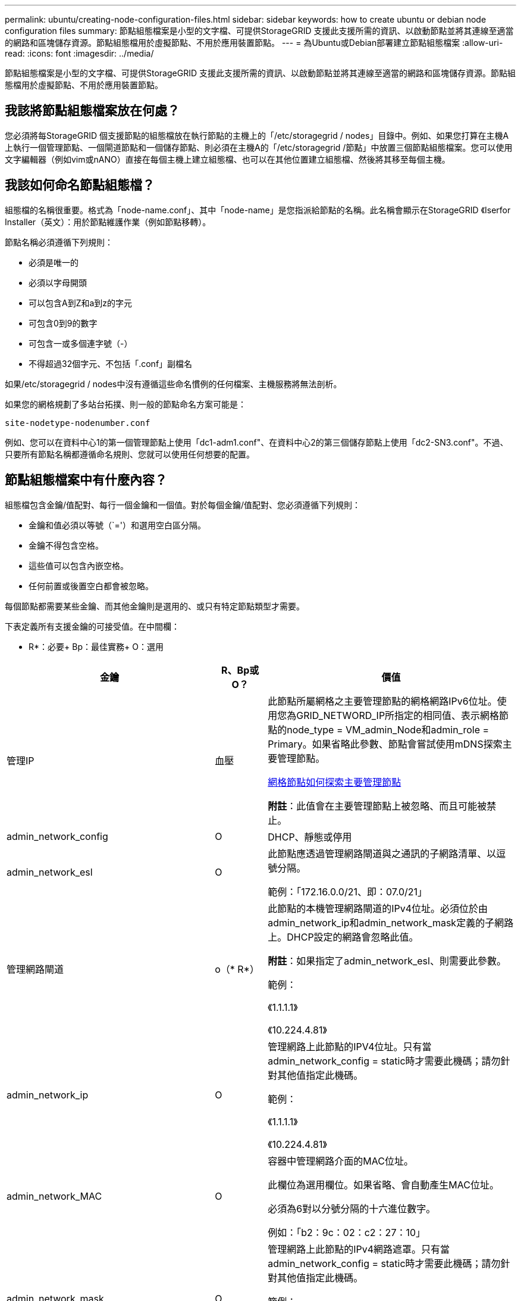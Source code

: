 ---
permalink: ubuntu/creating-node-configuration-files.html 
sidebar: sidebar 
keywords: how to create ubuntu or debian node configuration files 
summary: 節點組態檔案是小型的文字檔、可提供StorageGRID 支援此支援所需的資訊、以啟動節點並將其連線至適當的網路和區塊儲存資源。節點組態檔用於虛擬節點、不用於應用裝置節點。 
---
= 為Ubuntu或Debian部署建立節點組態檔案
:allow-uri-read: 
:icons: font
:imagesdir: ../media/


[role="lead"]
節點組態檔案是小型的文字檔、可提供StorageGRID 支援此支援所需的資訊、以啟動節點並將其連線至適當的網路和區塊儲存資源。節點組態檔用於虛擬節點、不用於應用裝置節點。



== 我該將節點組態檔案放在何處？

您必須將每StorageGRID 個支援節點的組態檔放在執行節點的主機上的「/etc/storagegrid / nodes」目錄中。例如、如果您打算在主機A上執行一個管理節點、一個閘道節點和一個儲存節點、則必須在主機A的「/etc/storagegrid /節點」中放置三個節點組態檔案。您可以使用文字編輯器（例如vim或nANO）直接在每個主機上建立組態檔、也可以在其他位置建立組態檔、然後將其移至每個主機。



== 我該如何命名節點組態檔？

組態檔的名稱很重要。格式為「node-name.conf」、其中「node-name」是您指派給節點的名稱。此名稱會顯示在StorageGRID 《Iserfor Installer（英文）：用於節點維護作業（例如節點移轉）。

節點名稱必須遵循下列規則：

* 必須是唯一的
* 必須以字母開頭
* 可以包含A到Z和a到z的字元
* 可包含0到9的數字
* 可包含一或多個連字號（-）
* 不得超過32個字元、不包括「.conf」副檔名


如果/etc/storagegrid / nodes中沒有遵循這些命名慣例的任何檔案、主機服務將無法剖析。

如果您的網格規劃了多站台拓撲、則一般的節點命名方案可能是：

[listing]
----
site-nodetype-nodenumber.conf
----
例如、您可以在資料中心1的第一個管理節點上使用「dc1-adm1.conf"、在資料中心2的第三個儲存節點上使用「dc2-SN3.conf"。不過、只要所有節點名稱都遵循命名規則、您就可以使用任何想要的配置。



== 節點組態檔案中有什麼內容？

組態檔包含金鑰/值配對、每行一個金鑰和一個值。對於每個金鑰/值配對、您必須遵循下列規則：

* 金鑰和值必須以等號（`='）和選用空白區分隔。
* 金鑰不得包含空格。
* 這些值可以包含內嵌空格。
* 任何前置或後置空白都會被忽略。


每個節點都需要某些金鑰、而其他金鑰則是選用的、或只有特定節點類型才需要。

下表定義所有支援金鑰的可接受值。在中間欄：

* R*：必要+ Bp：最佳實務+ O：選用

[cols="2a,1a,4a"]
|===
| 金鑰 | R、Bp或O？ | 價值 


 a| 
管理IP
 a| 
血壓
 a| 
此節點所屬網格之主要管理節點的網格網路IPv6位址。使用您為GRID_NETWORD_IP所指定的相同值、表示網格節點的node_type = VM_admin_Node和admin_role = Primary。如果省略此參數、節點會嘗試使用mDNS探索主要管理節點。

xref:how-grid-nodes-discover-primary-admin-node.adoc[網格節點如何探索主要管理節點]

*附註*：此值會在主要管理節點上被忽略、而且可能被禁止。



 a| 
admin_network_config
 a| 
O
 a| 
DHCP、靜態或停用



 a| 
admin_network_esl
 a| 
O
 a| 
此節點應透過管理網路閘道與之通訊的子網路清單、以逗號分隔。

範例：「172.16.0.0/21、即：07.0/21」



 a| 
管理網路閘道
 a| 
o（* R*）
 a| 
此節點的本機管理網路閘道的IPv4位址。必須位於由admin_network_ip和admin_network_mask定義的子網路上。DHCP設定的網路會忽略此值。

*附註*：如果指定了admin_network_esl、則需要此參數。

範例：

《1.1.1.1》

《10.224.4.81》



 a| 
admin_network_ip
 a| 
O
 a| 
管理網路上此節點的IPV4位址。只有當admin_network_config = static時才需要此機碼；請勿針對其他值指定此機碼。

範例：

《1.1.1.1》

《10.224.4.81》



 a| 
admin_network_MAC
 a| 
O
 a| 
容器中管理網路介面的MAC位址。

此欄位為選用欄位。如果省略、會自動產生MAC位址。

必須為6對以分號分隔的十六進位數字。

例如：「b2：9c：02：c2：27：10」



 a| 
admin_network_mask
 a| 
O
 a| 
管理網路上此節點的IPv4網路遮罩。只有當admin_network_config = static時才需要此機碼；請勿針對其他值指定此機碼。

範例：

"255．255．255．0

「255：255：248.0」



 a| 
admin_network_MTU
 a| 
O
 a| 
管理網路上此節點的最大傳輸單元（MTU）。如果admin_network_config = DHCP、請勿指定。如果指定、則值必須介於1280和9216之間。如果省略、則使用1500。

如果您要使用巨型框架、請將MTU設為適合巨型框架的值、例如9000。否則、請保留預設值。

*重要*：網路的MTU值必須符合節點所連接之交換器連接埠上所設定的值。否則、可能會發生網路效能問題或封包遺失。

範例：

1500年

《8192》



 a| 
管理網路目標
 a| 
血壓
 a| 
將用於StorageGRID 由節點存取管理網路的主機裝置名稱。僅支援網路介面名稱。一般而言、您使用的介面名稱不同於GRID_NETWORD_Target或用戶端網路目標所指定的介面名稱。

*附註*：請勿使用連結或橋接裝置作為網路目標。在連結裝置上設定VLAN（或其他虛擬介面）、或使用橋接器和虛擬乙太網路（vith）配對。

*最佳實務做法*：即使此節點最初沒有管理網路IP位址、仍請指定值。然後、您可以在稍後新增管理網路IP位址、而不需重新設定主機上的節點。

範例：

《bond0.1002》

《ens256》



 a| 
管理網路目標類型
 a| 
O
 a| 
介面

（這是唯一支援的值。）



 a| 
管理網路目標類型介面複製_MAC
 a| 
血壓
 a| 
是非題

將金鑰設為「true」、以使用StorageGRID 管理網路上主機目標介面的MAC位址來使該容器失效。

*最佳實務做法：*在需要混雜模式的網路中、請改用admin_network_target類型_interface_clone _MAC金鑰。

如需更多有關MAC複製的詳細資訊：

xref:../rhel/configuring-host-network.adoc#considerations-and-recommendations-for-mac-address-cloning[MAC位址複製的考量與建議（Red Hat Enterprise Linux或CentOS）]

xref:../ubuntu/configuring-host-network.adoc#considerations-and-recommendations-for-mac-address-cloning[MAC位址複製（Ubuntu或DEBIANE）的考量與建議]



 a| 
admin_role
 a| 
* R*
 a| 
主要或非主要

此金鑰僅在node_type = VM_admin_Node時才需要；請勿針對其他節點類型指定。



 a| 
block_device_napping_logs
 a| 
* R*
 a| 
此節點將用於持續儲存稽核記錄的區塊裝置特殊檔案路徑和名稱。此金鑰僅適用於節點類型= VM_admin_Node的節點；請勿針對其他節點類型指定。

範例：

"/開發/磁碟/依路徑/PCI-0000:03:00.0-scsi-0：0：0：0"

開發/磁碟/ by-id/WWN-09800059d6df000060d757b475fd'

dev/mapper/sgws-adm1-sc稽 核記錄



 a| 
block_device_RANGEDB_000

block_device_RANGEDB_001

block_device_RANGEDB_002

block_device_RANGEDB_003

block_device_RANGEDB_004

block_device_RANGEDB_005.

block_device_RANGEDB_006

block_device_RANGEDB_007

block_device_RANGEDB_008

block_device_RANGEDB_009

block_device_RANGEDB_010

block_device_RANGEDB_011

block_device_RANGEDB_012

block_device_RANGEDB_013

block_device_RANGEDB_014

block_device_RANGEDB_015
 a| 
* R*
 a| 
此節點將用於持續物件儲存的區塊裝置特殊檔案路徑和名稱。此金鑰僅適用於節點類型= VM_Storage_Node的節點；請勿針對其他節點類型指定。

只需要block_device_rNGedb_000；其餘的則為選用項目。為block_device_RANGEDB_000指定的區塊裝置必須至少為4 TB、其他的則可能較小。

請勿留下落差。如果您指定block_device_RANGEDB_005、您也必須指定block_device_RANGEDB_004。

*附註*：為了與現有部署相容、升級的節點支援兩位數金鑰。

範例：

"/開發/磁碟/依路徑/PCI-0000:03:00.0-scsi-0：0：0：0"

開發/磁碟/ by-id/WWN-09800059d6df000060d757b475fd'

開發/繪圖器/sgws-SN1-rangedb-000



 a| 
block_device_Tables
 a| 
* R*
 a| 
此節點將用於持續儲存資料庫表格的區塊裝置特殊檔案路徑和名稱。此金鑰僅適用於節點類型= VM_admin_Node的節點；請勿針對其他節點類型指定。

範例：

"/開發/磁碟/依路徑/PCI-0000:03:00.0-scsi-0：0：0：0"

開發/磁碟/ by-id/WWN-09800059d6df000060d757b475fd'

dev/mapper/sgws-adm1-Tables



 a| 
block_device_var_local
 a| 
* R*
 a| 
此節點將用於其/var/local持續儲存設備的區塊裝置特殊檔案路徑和名稱。

範例：

"/開發/磁碟/依路徑/PCI-0000:03:00.0-scsi-0：0：0：0"

開發/磁碟/ by-id/WWN-09800059d6df000060d757b475fd'

dev/mapper/sgws-SN1-var-local'



 a| 
用戶端網路組態
 a| 
O
 a| 
DHCP、靜態或停用



 a| 
用戶端網路閘道
 a| 
O
 a| 
此節點的本機用戶端網路閘道的IPv4位址、必須位於用戶端網路IP和用戶端網路遮罩所定義的子網路上。DHCP設定的網路會忽略此值。

範例：

《1.1.1.1》

《10.224.4.81》



 a| 
用戶端網路IP
 a| 
O
 a| 
用戶端網路上此節點的IPv4位址。此金鑰僅在用戶端網路組態=靜態時才需要；請勿針對其他值指定。

範例：

《1.1.1.1》

《10.224.4.81》



 a| 
用戶端網路_MAC
 a| 
O
 a| 
容器中用戶端網路介面的MAC位址。

此欄位為選用欄位。如果省略、會自動產生MAC位址。

必須為6對以分號分隔的十六進位數字。

例如：「b2：9c：02：c2：27：20」



 a| 
用戶端網路遮罩
 a| 
O
 a| 
用戶端網路上此節點的IPV4網路遮罩。此金鑰僅在用戶端網路組態=靜態時才需要；請勿針對其他值指定。

範例：

"255．255．255．0

「255：255：248.0」



 a| 
用戶端網路MTU
 a| 
O
 a| 
用戶端網路上此節點的最大傳輸單位（MTU）。請勿指定client_network_config = DHCP。如果指定、則值必須介於1280和9216之間。如果省略、則使用1500。

如果您要使用巨型框架、請將MTU設為適合巨型框架的值、例如9000。否則、請保留預設值。

*重要*：網路的MTU值必須符合節點所連接之交換器連接埠上所設定的值。否則、可能會發生網路效能問題或封包遺失。

範例：

1500年

《8192》



 a| 
用戶端網路目標
 a| 
血壓
 a| 
供客戶端網路存取使用StorageGRID 的主機裝置名稱、由支援節點存取。僅支援網路介面名稱。一般而言、您使用的介面名稱不同於GRID_NETWORD_Target或admin_network_target所指定的介面名稱。

*附註*：請勿使用連結或橋接裝置作為網路目標。在連結裝置上設定VLAN（或其他虛擬介面）、或使用橋接器和虛擬乙太網路（vith）配對。

*最佳實務做法：*指定值、即使此節點一開始不會有用戶端網路IP位址。之後您可以新增用戶端網路IP位址、而不需重新設定主機上的節點。

範例：

《bond0.1003》

《ens423》



 a| 
用戶端網路目標類型
 a| 
O
 a| 
介面

（僅支援此值。）



 a| 
用戶端網路目標類型介面複製_MAC
 a| 
血壓
 a| 
是非題

將金鑰設為「true」、使StorageGRID 「支援」容器使用用戶端網路上主機目標介面的MAC位址。

*最佳實務做法：*在需要混雜模式的網路中、請改用用戶端網路連線目標類型介面介面複製_MAC金鑰。

如需更多有關MAC複製的詳細資訊：

xref:../rhel/configuring-host-network.adoc#considerations-and-recommendations-for-mac-address-cloning[MAC位址複製的考量與建議（Red Hat Enterprise Linux或CentOS）]

xref:../ubuntu/configuring-host-network.adoc#considerations-and-recommendations-for-mac-address-cloning[MAC位址複製（Ubuntu或DEBIANE）的考量與建議]



 a| 
GRID_NET_CONFIG
 a| 
血壓
 a| 
靜態或DHCP

（如果未指定、則預設為靜態。）



 a| 
GRID_NET_gateway
 a| 
* R*
 a| 
此節點的本機網格網路閘道的IPv4位址、必須位於GRID_NETNET_IP和GRID_NET_MASK定義的子網路上。DHCP設定的網路會忽略此值。

如果Grid Network是沒有閘道的單一子網路、請使用子網路的標準閘道位址（X YY.1）或此節點的GRID_NETNET_IP值；這兩個值都能簡化未來可能的Grid Network擴充。



 a| 
GRID_NET_IP
 a| 
* R*
 a| 
Grid Network上此節點的IPv4位址。僅當GRID_NETNET_config = STATIC時才需要此金鑰；請勿針對其他值指定此金鑰。

範例：

《1.1.1.1》

《10.224.4.81》



 a| 
GRID_NET_MAC
 a| 
O
 a| 
容器中Grid Network介面的MAC位址。

此欄位為選用欄位。如果省略、會自動產生MAC位址。

必須為6對以分號分隔的十六進位數字。

例如：「b2：9c：02：c2：27：30」



 a| 
GRID_NET_MA遮 罩
 a| 
O
 a| 
Grid Network上此節點的IPV4網路遮罩。僅當GRID_NETNET_config = STATIC時才需要此金鑰；請勿針對其他值指定此金鑰。

範例：

"255．255．255．0

「255：255：248.0」



 a| 
GRID_NET_MTU
 a| 
O
 a| 
Grid Network上此節點的最大傳輸單位（MTU）。請勿指定GRID_NETWORD_config = DHCP。如果指定、則值必須介於1280和9216之間。如果省略、則使用1500。

如果您要使用巨型框架、請將MTU設為適合巨型框架的值、例如9000。否則、請保留預設值。

*重要*：網路的MTU值必須符合節點所連接之交換器連接埠上所設定的值。否則、可能會發生網路效能問題或封包遺失。

*重要*：為獲得最佳網路效能、所有節點都應在其Grid Network介面上設定類似的MTU值。如果個別節點上Grid Network的MTU設定有顯著差異、則會觸發* Grid Network MTU mismis*警示。所有網路類型的MTU值都不一定相同。

範例：

1500 8192



 a| 
GRID_NETWORD_target
 a| 
* R*
 a| 
您將用於StorageGRID 由節點存取Grid Network的主機裝置名稱。僅支援網路介面名稱。一般而言、您使用的介面名稱與針對admin_network_target或client_network_target所指定的介面名稱不同。

*附註*：請勿使用連結或橋接裝置作為網路目標。在連結裝置上設定VLAN（或其他虛擬介面）、或使用橋接器和虛擬乙太網路（vith）配對。

範例：

《bond0.1001》

《ens192》



 a| 
GRID_NETWORD_TAR_type
 a| 
O
 a| 
介面

（這是唯一支援的值。）



 a| 
GRID_NETWORD_PROM_type_interface_clone _MAC
 a| 
* BP*
 a| 
是非題

將金鑰的值設為「true」、使StorageGRID 該容器使用Grid Network上主機目標介面的MAC位址。

*最佳實務做法：*在需要混雜模式的網路中、請改用GRID_NETNETWORD_TAR_AT_type_interface_clone _MAC金鑰。

如需更多有關MAC複製的詳細資訊：

xref:../rhel/configuring-host-network.adoc#considerations-and-recommendations-for-mac-address-cloning[MAC位址複製的考量與建議（Red Hat Enterprise Linux或CentOS）]

xref:../ubuntu/configuring-host-network.adoc#considerations-and-recommendations-for-mac-address-cloning[MAC位址複製（Ubuntu或DEBIANE）的考量與建議]



 a| 
介面_target
 a| 
O
 a| 
要新增至此節點的額外介面名稱和選用說明。您可以為每個節點新增多個額外介面。

對於_nstim_、請為您要新增的每個介面目標項目指定一個唯一的編號。

針對該值、指定裸機主機上實體介面的名稱。接著、您可以選擇性地新增一個逗號、並提供介面說明、該介面會顯示在「VLAN介面」頁面和「HA群組」頁面上。

例如：「controlness_target」01=ens256、「trunk」

如果您新增主幹介面、則必須在StorageGRID 功能鏈路的資訊鏈路中設定VLAN介面。如果新增存取介面、您可以直接將介面新增至HA群組、而不需要設定VLAN介面。



 a| 
最大RAM
 a| 
O
 a| 
允許此節點使用的最大RAM量。如果省略此金鑰、則節點沒有記憶體限制。為正式作業層級節點設定此欄位時、請指定至少24 GB、且16至32 GB的值、小於系統總RAM。

*附註*：RAM值會影響節點的實際中繼資料保留空間。請參閱 xref:../admin/index.adoc[關於管理StorageGRID 功能的說明] 以取得中繼資料保留空間的說明。

此欄位的格式為「<單位>」、其中「單位>」可以是「b」、「k」、「m」或「g」。

範例：

《24G》

《386547705664b》

*附註*：如果您要使用此選項、則必須啟用記憶體cGroups的核心支援。



 a| 
節點類型
 a| 
* R*
 a| 
節點類型：

VM_admin_Node VM_Storage_Node VM_Archive_Node VM_API_Gateway



 a| 
連接埠重新對應
 a| 
O
 a| 
重新對應節點用於內部網格節點通訊或外部通訊的任何連接埠。如果企業網路原則限制StorageGRID 了一個或多個由他人使用的連接埠、則必須重新對應連接埠、如「內部網格節點通訊」或「外部通訊」所述。

*重要*：請勿重新對應您打算用來設定負載平衡器端點的連接埠。

*附註*：如果只設定port_remap、則指定的對應會同時用於傳入和傳出通訊。如果也指定port_remap_inbound、則port_remap僅適用於傳出通訊。

使用的格式為：「<網路類型>/<傳輸協定>/<網格節點使用的預設連接埠>/<新連接埠>'、其中「<網路類型>'是網格、管理或用戶端、傳輸協定是TCP或udp。

例如：

「port_remap = client/TCP/18082/443」



 a| 
連接埠_remap_inbound
 a| 
O
 a| 
將傳入通訊重新對應至指定的連接埠。如果您指定port_remap_inbound、但未指定port_remap的值、則連接埠的傳出通訊不會變更。

*重要*：請勿重新對應您打算用來設定負載平衡器端點的連接埠。

使用的格式為：「<網路類型>/<傳輸協定：>/<重新對應連接埠>/<網格節點使用的預設連接埠>'、其中「<網路類型>'」是網格、管理或用戶端、而傳輸協定是TCP或udp。

例如：

「port_remap_inbound = GRIDE/TCP/3022/22」

|===
xref:../network/index.adoc[網路準則]
